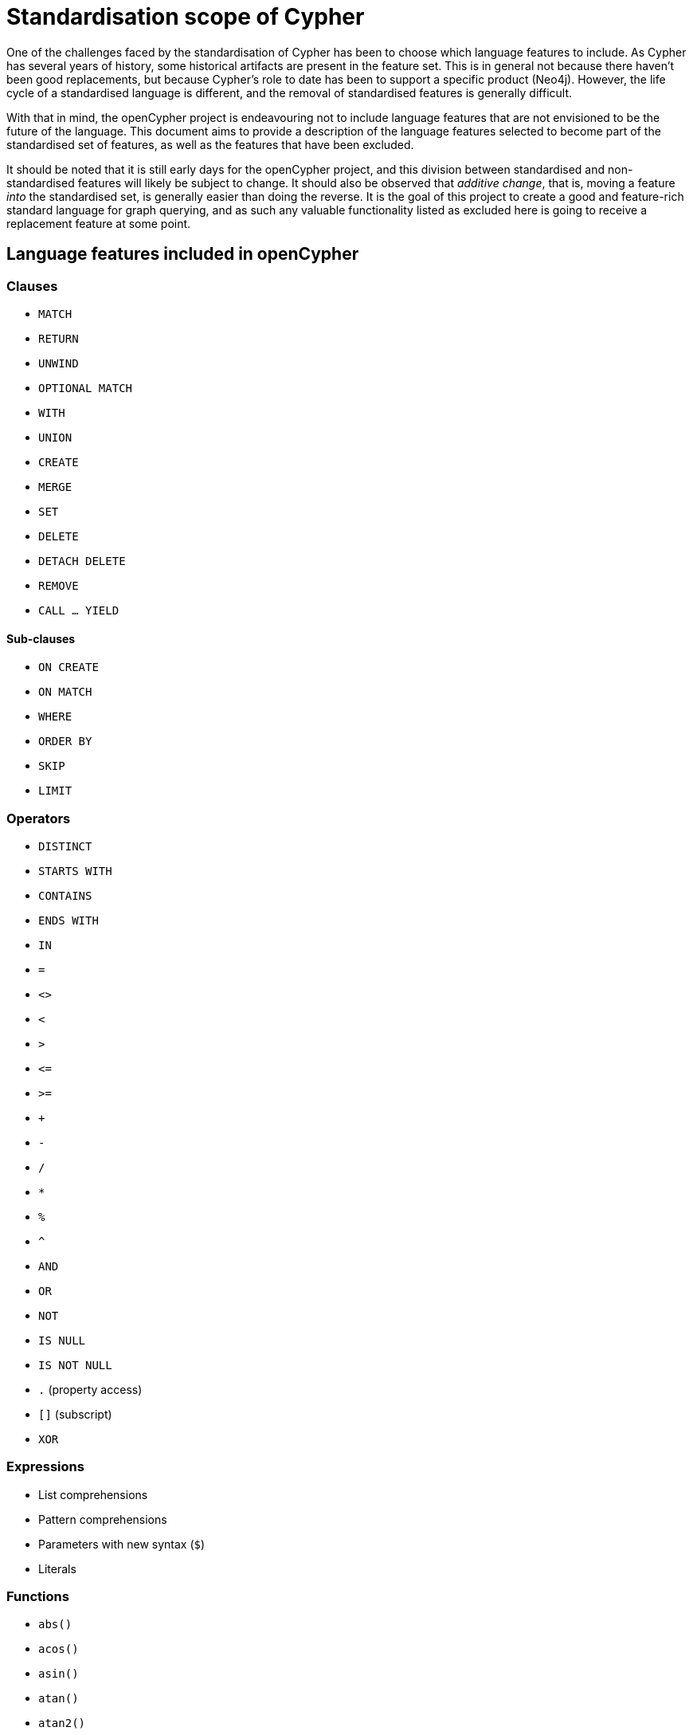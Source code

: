 = Standardisation scope of Cypher

One of the challenges faced by the standardisation of Cypher has been to choose which language features to include.
As Cypher has several years of history, some historical artifacts are present in the feature set.
This is in general not because there haven't been good replacements, but because Cypher's role to date has been to support a specific product (Neo4j).
However, the life cycle of a standardised language is different, and the removal of standardised features is generally difficult.

With that in mind, the openCypher project is endeavouring not to include language features that are not envisioned to be the future of the language.
This document aims to provide a description of the language features selected to become part of the standardised set of features, as well as the features that have been excluded.

It should be noted that it is still early days for the openCypher project, and this division between standardised and non-standardised features will likely be subject to change.
It should also be observed that _additive change_, that is, moving a feature _into_ the standardised set, is generally easier than doing the reverse.
It is the goal of this project to create a good and feature-rich standard language for graph querying, and as such any valuable functionality listed as excluded here is going to receive a replacement feature at some point.

== Language features included in openCypher

=== Clauses

* `MATCH`
* `RETURN`
* `UNWIND`
* `OPTIONAL MATCH`
* `WITH`
* `UNION`
* `CREATE`
* `MERGE`
* `SET`
* `DELETE`
* `DETACH DELETE`
* `REMOVE`
* `CALL ... YIELD`

==== Sub-clauses

* `ON CREATE`
* `ON MATCH`
* `WHERE`
* `ORDER BY`
* `SKIP`
* `LIMIT`

=== Operators

* `DISTINCT`
* `STARTS WITH`
* `CONTAINS`
* `ENDS WITH`
* `IN`
* `=`
* `<>`
* `<`
* `>`
* `\<=`
* `>=`
* `+`
* `-`
* `/`
* `*`
* `%`
* `^`
* `AND`
* `OR`
* `NOT`
* `IS NULL`
* `IS NOT NULL`
* `.` (property access)
* `[]` (subscript)
* `XOR`

=== Expressions

* List comprehensions
* Pattern comprehensions
* Parameters with new syntax (`$`)
* Literals

=== Functions

* `abs()`
* `acos()`
* `asin()`
* `atan()`
* `atan2()`
* `coalesce()`
* `ceil()`
* `cos()`
* `cot()`
* `degrees()`
* `e()`
* `endNode()`
* `exists()`
* `exp()`
* `floor()`
* `head()`
* `labels()`
* `last()`
* `left()`
* `length()`
* `log()`
* `log10()`
* `lTrim()`
* `nodes()`
* `pi()`
* `keys()`
* `radians()`
* `rand()`
* `range()`
* `relationships()`
* `replace()`
* `reverse()`
* `right()`
* `round()`
* `rTrim()`
* `sign()`
* `sin()`
* `size()`
* `sqrt()`
* `split()`
* `startNode()`
* `substring()`
* `tail()`
* `tan()`
* `toFloat()`
* `toInteger()`
* `toString()`
* `toBoolean()`
* `properties()`
* `trim()`
* `type()`
* `toUpper()`
* `toLower()`

==== Aggregating functions

* `count()`
* `collect()`
* `avg()`
* `sum()`
* `max()`
* `min()`
* `percentileCont()`
* `percentileDisc()`
* `stdev()`
* `stdevP()`


=== Types

* primitives
* list
* map
* node
* relationship
* path

== Language features excluded from openCypher

=== Clauses

* `FOREACH`
* `CREATE UNIQUE`
* `START`
* `LOAD CSV`

=== Hints

* `USING PERIODIC COMMIT`
* `USING INDEX`
* `USING SCAN`
* `USING JOIN`

=== Commands

* `CREATE INDEX`
* `CREATE CONSTRAINT`

=== Operators

* `=~` (regular expression)

=== Expressions

* Parameters with old syntax (`{}`)
* `CASE`

=== Functions

* `all()`
* `any()`
* `distance()`
* `extract()`
* `filter()`
* `haversin()`
* `id()`
* `lower()`
* `none()`
* `point()`
* `reduce()`
* `rels()`
* `single()`
* `timestamp()`
* `upper()`

=== Types

* datetime types
* point
